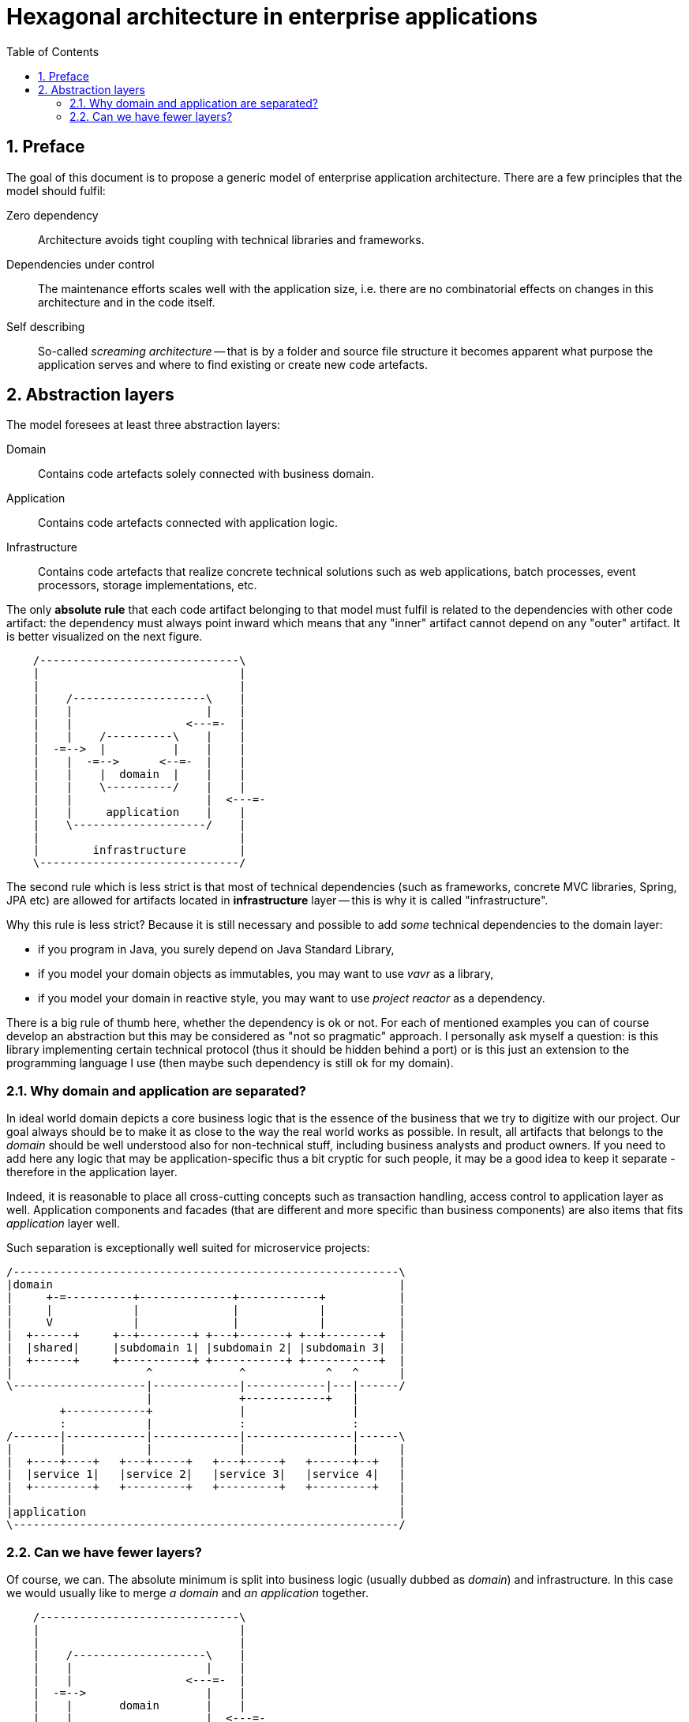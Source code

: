 = Hexagonal architecture in enterprise applications
:toc: left
:icons: font
:sectnums:

== Preface

The goal of this document is to propose a generic model of enterprise application architecture. There are a few principles that the model should fulfil:

Zero dependency:: Architecture avoids tight coupling with technical libraries and frameworks.
Dependencies under control:: The maintenance efforts scales well with the application size, i.e. there are no combinatorial effects on changes in this architecture and in the code itself.
Self describing:: So-called _screaming architecture_ -- that is by a folder and source file structure it becomes apparent what purpose the application serves and where to find existing or create new code artefacts.

== Abstraction layers

The model foresees at least three abstraction layers:

Domain:: Contains code artefacts solely connected with business domain.
Application:: Contains code artefacts connected with application logic.
Infrastructure:: Contains code artefacts that realize concrete technical solutions such as web applications, batch processes, event processors, storage implementations, etc.

The only *absolute rule* that each code artifact belonging to that model must fulfil is related to the dependencies with other code artifact: the dependency must always point inward which means that any "inner" artifact cannot depend on any "outer" artifact. It is better visualized on the next figure.

[ditaa, "hexagonal-architecture"]
....
    /------------------------------\
    |                              |
    |                              |
    |    /--------------------\    |
    |    |                    |    |
    |    |                 <---=-  |
    |    |    /----------\    |    |
    |  -=-->  |          |    |    |
    |    |  -=-->      <--=-  |    |
    |    |    |  domain  |    |    |
    |    |    \----------/    |    |
    |    |                    |  <---=-
    |    |     application    |    |
    |    \--------------------/    |
    |                              |
    |        infrastructure        |
    \------------------------------/
....

The second rule which is less strict is that most of technical dependencies (such as frameworks, concrete MVC libraries, Spring, JPA etc) are allowed for artifacts located in *infrastructure* layer -- this is why it is called "infrastructure".

Why this rule is less strict? Because it is still necessary and possible to add _some_ technical dependencies to the domain layer:

* if you program in Java, you surely depend on Java Standard Library,
* if you model your domain objects as immutables, you may want to use _vavr_ as a library,
* if you model your domain in reactive style, you may want to use _project reactor_ as a dependency.

There is a big rule of thumb here, whether the dependency is ok or not. For each of mentioned examples you can of course develop an abstraction but this may be considered as "not so pragmatic" approach. I personally ask myself a question: is this library implementing certain technical protocol (thus it should be hidden behind a port) or is this just an extension to the programming language I use (then maybe such dependency is still ok for my domain).

=== Why domain and application are separated?

In ideal world domain depicts a core business logic that is the essence of the business that we try to digitize with our project. Our goal always should be to make it as close to the way the real world works as possible. In result, all artifacts that belongs to the _domain_ should be well understood also for non-technical stuff, including business analysts and product owners. If you need to add here any logic that may be application-specific thus a bit cryptic for such people, it may be a good idea to keep it separate - therefore in the application layer.

Indeed, it is reasonable to place all cross-cutting concepts such as transaction handling, access control to application layer as well. Application components and facades (that are different and more specific than business components) are also items that fits _application_ layer well.

Such separation is exceptionally well suited for microservice projects:

[ditaa, "microservice-layout"]
....
/----------------------------------------------------------\
|domain                                                    |
|     +-=----------+--------------+------------+           |
|     |            |              |            |           |
|     V            |              |            |           |
|  +------+     +--+--------+ +---+-------+ +--+--------+  |
|  |shared|     |subdomain 1| |subdomain 2| |subdomain 3|  |
|  +------+     +-----------+ +-----------+ +-----------+  |
|                    ^             ^            ^   ^      |
\--------------------|-------------|------------|---|------/
                     |             +------------+   |
        +------------+             |                |
        :            |             :                :
/-------|------------|-------------|----------------|------\
|       |            |             |                |      |
|  +----+----+   +---+-----+   +---+-----+   +------+--+   |
|  |service 1|   |service 2|   |service 3|   |service 4|   |
|  +---------+   +---------+   +---------+   +---------+   |
|                                                          |
|application                                               |
\----------------------------------------------------------/
....


=== Can we have fewer layers?

Of course, we can. The absolute minimum is split into business logic (usually dubbed as _domain_) and infrastructure. In this case we would usually like to merge _a domain_ and _an application_ together.

[ditaa, "hexagonal-architecture-simplified"]
....
    /------------------------------\
    |                              |
    |                              |
    |    /--------------------\    |
    |    |                    |    |
    |    |                 <---=-  |
    |  -=-->                  |    |
    |    |       domain       |    |
    |    |                    |  <---=-
    |    |                    |    |
    |    \--------------------/    |
    |                              |
    |        infrastructure        |
    \------------------------------/
....


//== Ideas to investigate
//
//=== Dynamic system instabilities
//
//Ripple effect is generated by dynamic system instability, as depicted on following diagram.
//
//[ditaa,"system-with-feedback"]
//....
//   x   +------------+
//------>|            |   y
//       |   system   +----+-->
//   +-->|            |    |
//   |   +------------+    |
//   |                     |
//   +---------------------+
//....
